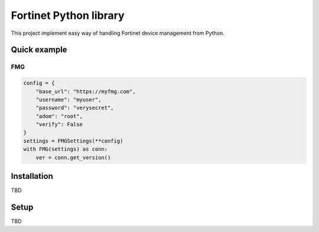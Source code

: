 Fortinet Python library
=======================
This project implement easy way of handling Fortinet device management from Python.

Quick example
-------------
FMG
~~~
.. code-block:: Python

        config = {
            "base_url": "https://myfmg.com",
            "username": "myuser",
            "password": "verysecret",
            "adom": "root",
            "verify": False
        }
        settings = FMGSettings(**config)
        with FMG(settings) as conn:
            ver = conn.get_version()


Installation
------------
TBD

Setup
-----
TBD
